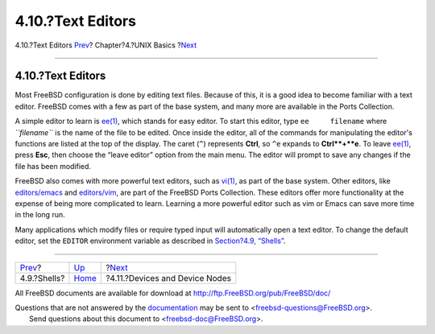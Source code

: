 ==================
4.10.?Text Editors
==================

.. raw:: html

   <div class="navheader">

4.10.?Text Editors
`Prev <shells.html>`__?
Chapter?4.?UNIX Basics
?\ `Next <basics-devices.html>`__

--------------

.. raw:: html

   </div>

.. raw:: html

   <div class="sect1">

.. raw:: html

   <div class="titlepage" xmlns="">

.. raw:: html

   <div>

.. raw:: html

   <div>

4.10.?Text Editors
------------------

.. raw:: html

   </div>

.. raw:: html

   </div>

.. raw:: html

   </div>

Most FreeBSD configuration is done by editing text files. Because of
this, it is a good idea to become familiar with a text editor. FreeBSD
comes with a few as part of the base system, and many more are available
in the Ports Collection.

A simple editor to learn is
`ee(1) <http://www.FreeBSD.org/cgi/man.cgi?query=ee&sektion=1>`__, which
stands for easy editor. To start this editor, type ``ee     filename``
where *``filename``* is the name of the file to be edited. Once inside
the editor, all of the commands for manipulating the editor's functions
are listed at the top of the display. The caret (``^``) represents
**Ctrl**, so ``^e`` expands to **Ctrl**+**e**. To leave
`ee(1) <http://www.FreeBSD.org/cgi/man.cgi?query=ee&sektion=1>`__, press
**Esc**, then choose the “leave editor” option from the main menu. The
editor will prompt to save any changes if the file has been modified.

FreeBSD also comes with more powerful text editors, such as
`vi(1) <http://www.FreeBSD.org/cgi/man.cgi?query=vi&sektion=1>`__, as
part of the base system. Other editors, like
`editors/emacs <http://www.freebsd.org/cgi/url.cgi?ports/editors/emacs/pkg-descr>`__
and
`editors/vim <http://www.freebsd.org/cgi/url.cgi?ports/editors/vim/pkg-descr>`__,
are part of the FreeBSD Ports Collection. These editors offer more
functionality at the expense of being more complicated to learn.
Learning a more powerful editor such as vim or Emacs can save more time
in the long run.

Many applications which modify files or require typed input will
automatically open a text editor. To change the default editor, set the
``EDITOR`` environment variable as described in `Section?4.9,
“Shells” <shells.html>`__.

.. raw:: html

   </div>

.. raw:: html

   <div class="navfooter">

--------------

+---------------------------+-------------------------+-------------------------------------+
| `Prev <shells.html>`__?   | `Up <basics.html>`__    | ?\ `Next <basics-devices.html>`__   |
+---------------------------+-------------------------+-------------------------------------+
| 4.9.?Shells?              | `Home <index.html>`__   | ?4.11.?Devices and Device Nodes     |
+---------------------------+-------------------------+-------------------------------------+

.. raw:: html

   </div>

All FreeBSD documents are available for download at
http://ftp.FreeBSD.org/pub/FreeBSD/doc/

| Questions that are not answered by the
  `documentation <http://www.FreeBSD.org/docs.html>`__ may be sent to
  <freebsd-questions@FreeBSD.org\ >.
|  Send questions about this document to <freebsd-doc@FreeBSD.org\ >.

